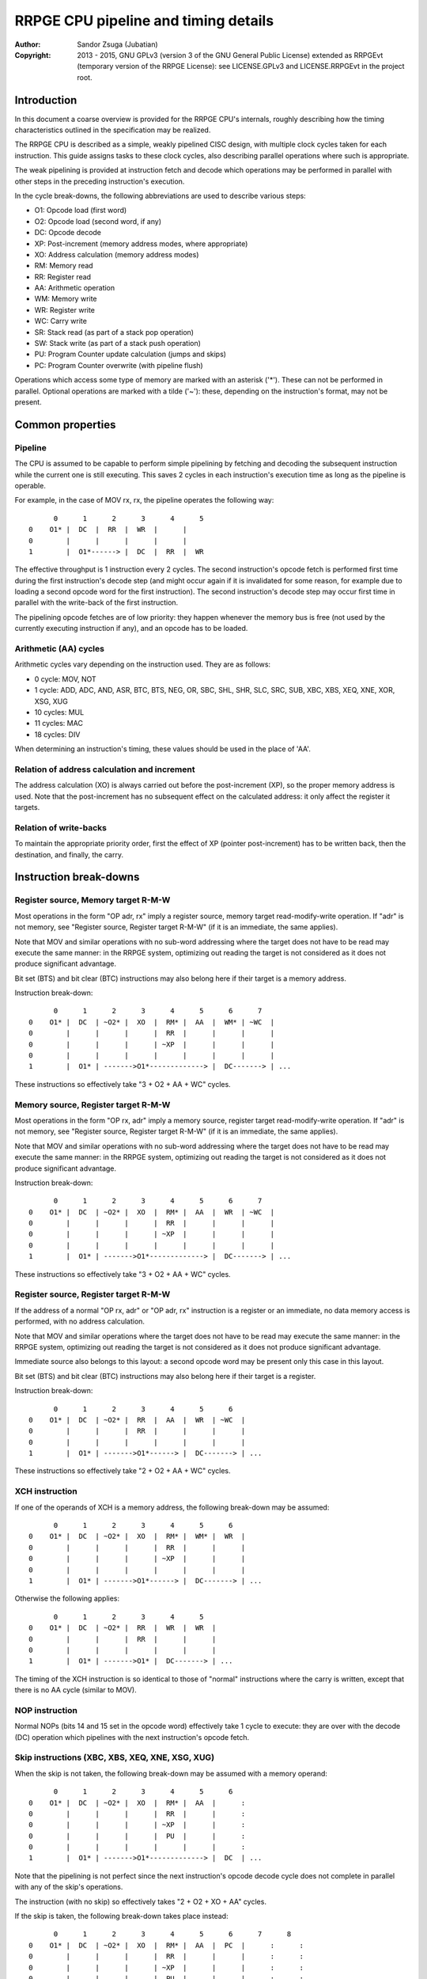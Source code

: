 
RRPGE CPU pipeline and timing details
==============================================================================

.. image:: https://cdn.rawgit.com/Jubatian/rrpge-spec/00.013.002/logo_txt.svg
   :align: center
   :width: 100%

:Author:    Sandor Zsuga (Jubatian)
:Copyright: 2013 - 2015, GNU GPLv3 (version 3 of the GNU General Public
            License) extended as RRPGEvt (temporary version of the RRPGE
            License): see LICENSE.GPLv3 and LICENSE.RRPGEvt in the project
            root.




Introduction
------------------------------------------------------------------------------


In this document a coarse overview is provided for the RRPGE CPU's internals,
roughly describing how the timing characteristics outlined in the
specification may be realized.

The RRPGE CPU is described as a simple, weakly pipelined CISC design, with
multiple clock cycles taken for each instruction. This guide assigns tasks to
these clock cycles, also describing parallel operations where such is
appropriate.

The weak pipelining is provided at instruction fetch and decode which
operations may be performed in parallel with other steps in the preceding
instruction's execution.

In the cycle break-downs, the following abbreviations are used to describe
various steps:

- O1: Opcode load (first word)
- O2: Opcode load (second word, if any)
- DC: Opcode decode
- XP: Post-increment (memory address modes, where appropriate)
- XO: Address calculation (memory address modes)
- RM: Memory read
- RR: Register read
- AA: Arithmetic operation
- WM: Memory write
- WR: Register write
- WC: Carry write
- SR: Stack read (as part of a stack pop operation)
- SW: Stack write (as part of a stack push operation)
- PU: Program Counter update calculation (jumps and skips)
- PC: Program Counter overwrite (with pipeline flush)

Operations which access some type of memory are marked with an asterisk ('*').
These can not be performed in parallel. Optional operations are marked with a
tilde ('~'): these, depending on the instruction's format, may not be present.




Common properties
------------------------------------------------------------------------------


Pipeline
^^^^^^^^^^^^^^^^^^^^^^^^^^^^^^^^^^^^^^^^^^^^^^^^^^

The CPU is assumed to be capable to perform simple pipelining by fetching and
decoding the subsequent instruction while the current one is still executing.
This saves 2 cycles in each instruction's execution time as long as the
pipeline is operable.

For example, in the case of MOV rx, rx, the pipeline operates the following
way: ::

          0      1      2      3      4      5
    0    O1* |  DC  |  RR  |  WR  |      |
    0        |      |      |      |      |
    1        |  O1*------> |  DC  |  RR  |  WR

The effective throughput is 1 instruction every 2 cycles. The second
instruction's opcode fetch is performed first time during the first
instruction's decode step (and might occur again if it is invalidated for some
reason, for example due to loading a second opcode word for the first
instruction). The second instruction's decode step may occur first time in
parallel with the write-back of the first instruction.

The pipelining opcode fetches are of low priority: they happen whenever the
memory bus is free (not used by the currently executing instruction if any),
and an opcode has to be loaded.


Arithmetic (AA) cycles
^^^^^^^^^^^^^^^^^^^^^^^^^^^^^^^^^^^^^^^^^^^^^^^^^^

Arithmetic cycles vary depending on the instruction used. They are as follows:

- 0 cycle: MOV, NOT
- 1 cycle: ADD, ADC, AND, ASR, BTC, BTS, NEG, OR, SBC, SHL, SHR, SLC, SRC,
  SUB, XBC, XBS, XEQ, XNE, XOR, XSG, XUG
- 10 cycles: MUL
- 11 cycles: MAC
- 18 cycles: DIV

When determining an instruction's timing, these values should be used in the
place of 'AA'.


Relation of address calculation and increment
^^^^^^^^^^^^^^^^^^^^^^^^^^^^^^^^^^^^^^^^^^^^^^^^^^

The address calculation (XO) is always carried out before the post-increment
(XP), so the proper memory address is used. Note that the post-increment has
no subsequent effect on the calculated address: it only affect the register it
targets.


Relation of write-backs
^^^^^^^^^^^^^^^^^^^^^^^^^^^^^^^^^^^^^^^^^^^^^^^^^^

To maintain the appropriate priority order, first the effect of XP (pointer
post-increment) has to be written back, then the destination, and finally, the
carry.




Instruction break-downs
------------------------------------------------------------------------------


Register source, Memory target R-M-W
^^^^^^^^^^^^^^^^^^^^^^^^^^^^^^^^^^^^^^^^^^^^^^^^^^

Most operations in the form "OP adr, rx" imply a register source, memory
target read-modify-write operation. If "adr" is not memory, see "Register
source, Register target R-M-W" (if it is an immediate, the same applies).

Note that MOV and similar operations with no sub-word addressing where the
target does not have to be read may execute the same manner: in the RRPGE
system, optimizing out reading the target is not considered as it does not
produce significant advantage.

Bit set (BTS) and bit clear (BTC) instructions may also belong here if their
target is a memory address.

Instruction break-down: ::

          0      1      2      3      4      5      6      7
    0    O1* |  DC  | ~O2* |  XO  |  RM* |  AA  |  WM* | ~WC  |
    0        |      |      |      |  RR  |      |      |      |
    0        |      |      |      | ~XP  |      |      |      |
    0        |      |      |      |      |      |      |      |
    1        |  O1* | ------->O1*-------------> |  DC-------> | ...

These instructions so effectively take "3 + O2 + AA + WC" cycles.


Memory source, Register target R-M-W
^^^^^^^^^^^^^^^^^^^^^^^^^^^^^^^^^^^^^^^^^^^^^^^^^^

Most operations in the form "OP rx, adr" imply a memory source, register
target read-modify-write operation. If "adr" is not memory, see "Register
source, Register target R-M-W" (if it is an immediate, the same applies).

Note that MOV and similar operations with no sub-word addressing where the
target does not have to be read may execute the same manner: in the RRPGE
system, optimizing out reading the target is not considered as it does not
produce significant advantage.

Instruction break-down: ::

          0      1      2      3      4      5      6      7
    0    O1* |  DC  | ~O2* |  XO  |  RM* |  AA  |  WR  | ~WC  |
    0        |      |      |      |  RR  |      |      |      |
    0        |      |      |      | ~XP  |      |      |      |
    0        |      |      |      |      |      |      |      |
    1        |  O1* | ------->O1*-------------> |  DC-------> | ...

These instructions so effectively take "3 + O2 + AA + WC" cycles.


Register source, Register target R-M-W
^^^^^^^^^^^^^^^^^^^^^^^^^^^^^^^^^^^^^^^^^^^^^^^^^^

If the address of a normal "OP rx, adr" or "OP adr, rx" instruction is a
register or an immediate, no data memory access is performed, with no
address calculation.

Note that MOV and similar operations where the target does not have to be
read may execute the same manner: in the RRPGE system, optimizing out reading
the target is not considered as it does not produce significant advantage.

Immediate source also belongs to this layout: a second opcode word may be
present only this case in this layout.

Bit set (BTS) and bit clear (BTC) instructions may also belong here if their
target is a register.

Instruction break-down: ::

          0      1      2      3      4      5      6
    0    O1* |  DC  | ~O2* |  RR  |  AA  |  WR  | ~WC  |
    0        |      |      |  RR  |      |      |      |
    0        |      |      |      |      |      |      |
    1        |  O1* | ------->O1*------> |  DC-------> | ...

These instructions so effectively take "2 + O2 + AA + WC" cycles.


XCH instruction
^^^^^^^^^^^^^^^^^^^^^^^^^^^^^^^^^^^^^^^^^^^^^^^^^^

If one of the operands of XCH is a memory address, the following break-down
may be assumed: ::

          0      1      2      3      4      5      6
    0    O1* |  DC  | ~O2* |  XO  |  RM* |  WM* |  WR  |
    0        |      |      |      |  RR  |      |      |
    0        |      |      |      | ~XP  |      |      |
    0        |      |      |      |      |      |      |
    1        |  O1* | ------->O1*------> |  DC-------> | ...

Otherwise the following applies: ::

          0      1      2      3      4      5
    0    O1* |  DC  | ~O2* |  RR  |  WR  |  WR  |
    0        |      |      |  RR  |      |      |
    0        |      |      |      |      |      |
    1        |  O1* | ------->O1* |  DC-------> | ...

The timing of the XCH instruction is so identical to those of "normal"
instructions where the carry is written, except that there is no AA cycle
(similar to MOV).


NOP instruction
^^^^^^^^^^^^^^^^^^^^^^^^^^^^^^^^^^^^^^^^^^^^^^^^^^

Normal NOPs (bits 14 and 15 set in the opcode word) effectively take 1 cycle
to execute: they are over with the decode (DC) operation which pipelines with
the next instruction's opcode fetch.


Skip instructions (XBC, XBS, XEQ, XNE, XSG, XUG)
^^^^^^^^^^^^^^^^^^^^^^^^^^^^^^^^^^^^^^^^^^^^^^^^^^

When the skip is not taken, the following break-down may be assumed with a
memory operand: ::

          0      1      2      3      4      5      6
    0    O1* |  DC  | ~O2* |  XO  |  RM* |  AA  |      :
    0        |      |      |      |  RR  |      |      :
    0        |      |      |      | ~XP  |      |      :
    0        |      |      |      |  PU  |      |      :
    0        |      |      |      |      |      |      :
    1        |  O1* | ------->O1*-------------> |  DC  | ...

Note that the pipelining is not perfect since the next instruction's opcode
decode cycle does not complete in parallel with any of the skip's operations.

The instruction (with no skip) so effectively takes "2 + O2 + XO + AA" cycles.

If the skip is taken, the following break-down takes place instead: ::

          0      1      2      3      4      5      6      7      8
    0    O1* |  DC  | ~O2* |  XO  |  RM* |  AA  |  PC  |      :      :
    0        |      |      |      |  RR  |      |      |      :      :
    0        |      |      |      | ~XP  |      |      |      :      :
    0        |      |      |      |  PU  |      |      |      :      :
    0        |      |      |      |      |      |      |      :      :
    1        |  O1* | ------->O1*--------------------> |  O1* |  DC  | ...

Due to flushing the pipeline (after performing the arithmetic operation), two
additional cycles are introduced.

Note that the Program Counter update may be performed in either cycle before
the Program Counter overwrite.


JNZ instruction
^^^^^^^^^^^^^^^^^^^^^^^^^^^^^^^^^^^^^^^^^^^^^^^^^^

When the jump is not taken, the following break-down may be assumed: ::

          0      1      2      3
    0    O1* |  DC  |  RR  |      :
    0        |      |  PU  |      :
    0        |      |      |      :
    1        |  O1*------> |  DC  | ...

The instruction so effectively takes 2 cycles (there is no AA cycle since for
equality compares this cycle count is zero).

When the jump is taken, the following takes place instead: ::

          0      1      2      3      4      5
    0    O1* |  DC  |  RR  |  PC  |      :      :
    0        |      |  PU  |      |      :      :
    0        |      |      |      |      :      :
    1        |  O1*-------------> |  O1* |  DC  | ...

Note that the calculation of the new PC should be performed parallel with the
register load and compare (similar to skip instructions).


JMS instruction
^^^^^^^^^^^^^^^^^^^^^^^^^^^^^^^^^^^^^^^^^^^^^^^^^^

The JMS instruction may use the following break-down: ::

          0      1      2      3      4      5
    0    O1* |  DC  |  PU  |  PC  |      :      :
    0        |      |      |      |      :      :
    1        |  O1*-------------> |  O1* |  DC  | ...

Essentially this is the same as a taken JNZ.


Absolute and relative jumps (JMA, JMR)
^^^^^^^^^^^^^^^^^^^^^^^^^^^^^^^^^^^^^^^^^^^^^^^^^^

The absolute and relative jumps may need to store a return address, which is
indicated by an optional "WR" (Register Write) operation here. The break-down
of these instructions may form as follows with a memory address: ::

          0      1      2      3      4      5      6      7      8
    0    O1* |  DC  | ~O2* |  XO  |  RM* | ~PU  |  PC  | ~WR  |      :
    0        |      |      |      | ~XP  |      |      |      |      :
    0        |      |      |      |      |      |      |      |      :
    1        |  O1* | ------->O1*--------------------> |  O1* |  DC  | ...

Note that absolute jumps don't need a "PU" cycle (they write their source
directly into the Program Counter).

The instructions so take effectively "4 + O2 + XO + PU" cycles.


Function call instructions (JFA, JFR, JSV)
^^^^^^^^^^^^^^^^^^^^^^^^^^^^^^^^^^^^^^^^^^^^^^^^^^

A function call needs to perform several operations along with it's regular
tasks of loading the operand (call address). These are marked with '#n',
explained after the break-downs.

Function call with no parameter, register or immediate operand (the latter
is the most common in usual calls): ::

          0      1      2      3      4      5      6      7
    0    O1* |  DC  | ~O2* |  RR  | ~PU  |  PC  |      :      :
    0        |      |      |  #1  |  #2* |  #3* |      :      :
    0        |      |      |      |      |      |      :      :
    1        |  O1* | ------->O1*-------------> |  O1* |  DC  | ...

Function call with no parameter, memory operand: ::

          0      1      2      3      4      5      6      7      8
    0    O1* |  DC  | ~O2* |  XO  |  RM* | ~PU  |  PC  |      :      :
    0        |      |      |      | ~XP  |      |      |      :      :
    0        |      |      |      |  #1  |  #2* |  #3* |      :      :
    0        |      |      |      |      |      |      |      :      :
    1        |  O1* | ------->O1*--------------------> |  O1* |  DC  | ...

Function call with parameters, register or immediate operand (the latter
is the most common in usual calls): ::

          0      1      2      3      4      5
    0    O1* |  DC  | ~O2* |  RR  | ~PU  |      |
    0        |      |      |  #1  |  #2* |      |
    0        |      |      |      |      |      |
    1        |  O1* | ------->O1*------> |  DC  | ...

The next instruction is the first parameter. It pipelines cleanly with the
function call instruction's execution.

A non-terminating parameter load from memory: ::

          0      1      2      3      4      5
    0    O1* |  DC  | ~O2* |  XO  |  RM* |  SW* |
    0        |      |      |      | ~XP  |      |
    0        |      |      |      |      |      |
    1        |  O1* | ------->O1*------> |  DC  | ...

A parameter so takes effectively "2 + O2 + XO" cycles. (In case of reading
from register, the next opcode fetch would execute in parallel with the "RR"
operation)

A terminating parameter load from a register or immediate: ::

          0      1      2      3      4      5      6      7
    0    O1* |  DC  | ~O2* |  RR  |  SW* |  PC  |      :      :
    0        |      |      |      |      |  #3* |      :      :
    0        |      |      |      |      |      |      :      :
    0        |      |      |      |      |      |      :      :
    1        |  O1* | --------O1*-------------> |  O1* |  DC  | ...

The pipeline flush so essentially always adds 3 cycles to the function call's
execution time, irrespective of whether it happens after parameter loads or
the call itself (no parameters).

Function calls so take effectively "5 + O2 + XO" cycles without parameters.

The operations special to function calls:

- #1: Store location for saving return address, increment SP.
- #2: Push BP on the stack.
- #3: Write return address on the stack.

Establishing the new stack frame also has to be performed at some point,
however this should be possible within these timing constraints, in parallel
with other operations.


RFN instruction
^^^^^^^^^^^^^^^^^^^^^^^^^^^^^^^^^^^^^^^^^^^^^^^^^^

With function returns the primary operations to perform are reverting the
stack frame, loading the return address, and producing the return value in
C:X3 as requested in the instruction.

The operation break-down may look like as follows with a register or immediate
source: ::

          0      1      2      3      4      5      6      7      8
    0    O1* |  DC  | ~O2* |  RR  |  WR  | ~WC  |  PC  |      :      :
    0        |      |      |      |  SR* |  SR* |      |      :      :
    0        |      |      |      |      |      |      |      :      :
    1        |  O1* | ------->O1*--------------------> |  O1* |  DC  | ...

The stack reads are for popping BP to restore caller's stack frame, and the
return address. The "WR" and "WC" operations write X3 and C, the latter only
if requested by the instruction.

Returns so effectively take "6 + O2 + XO" cycles.

Note that depending on how the pipeline is realized, a premature "DC" of the
next instruction may happen in parallel with "WR". This is irrelevant.


PSH instruction
^^^^^^^^^^^^^^^^^^^^^^^^^^^^^^^^^^^^^^^^^^^^^^^^^^

The instruction's break-down may look like as follows for pushing three
registers: ::

          0      1      2      3      4      5      6
    0    O1* |  DC  |  #1  |  RR  |  RR  |  RR  |  SW* |
    0        |      |      |      |  SW* |  SW* |      |
    0        |      |      |      |      |      |      |
    1        |  O1* --------------------------> |  DC  | ...

The "#1" marked operation is meant to decode the register list. The push
effectively takes 2 cycles, plus one for each register stored.


POP instruction
^^^^^^^^^^^^^^^^^^^^^^^^^^^^^^^^^^^^^^^^^^^^^^^^^^

The instruction's break-down may look like as follows for popping three
registers: ::

          0      1      2      3      4      5      6
    0    O1* |  DC  |  #1  |  SR* |  WR  |  WR  |  WR  |
    0        |      |      |      |  SR* |  SR* |      |
    0        |      |      |      |      |      |      |
    1        |  O1* --------------------------> |  DC  | ...

The "#1" marked operation is meant to decode the register list. The pop
effectively takes 2 cycles, plus one for each register loaded.
